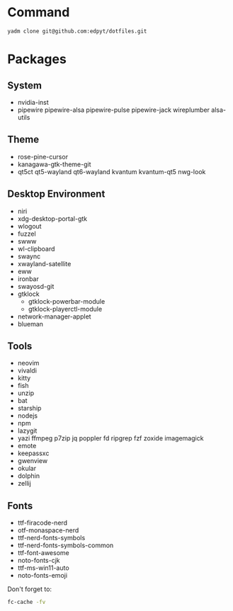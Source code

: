 #+html: <img src="https://github.com/user-attachments/assets/f6a6cccd-0b94-44b3-b72d-3cdcf1c96af1"/>

* Command
  #+begin_src shell
  yadm clone git@github.com:edpyt/dotfiles.git
  #+end_src

* Packages
** System

   + nvidia-inst
   + pipewire pipewire-alsa pipewire-pulse pipewire-jack wireplumber alsa-utils

** Theme 
   + rose-pine-cursor
   + kanagawa-gtk-theme-git
   + qt5ct qt5-wayland qt6-wayland kvantum kvantum-qt5 nwg-look
** Desktop Environment
   + niri
   + xdg-desktop-portal-gtk
   + wlogout
   + fuzzel
   + swww
   + wl-clipboard
   + swaync
   + xwayland-satellite
   + eww 
   + ironbar
   + swayosd-git
   + gtklock
     + gtklock-powerbar-module
     + gtklock-playerctl-module
   + network-manager-applet
   + blueman  
** Tools
   + neovim
   + vivaldi
   + kitty
   + fish
   + unzip
   + bat
   + starship
   + nodejs
   + npm
   + lazygit
   + yazi ffmpeg p7zip jq poppler fd ripgrep fzf zoxide imagemagick
   + emote
   + keepassxc
   + gwenview
   + okular
   + dolphin
   + zellij
** Fonts
   + ttf-firacode-nerd
   + otf-monaspace-nerd
   + ttf-nerd-fonts-symbols
   + ttf-nerd-fonts-symbols-common
   + ttf-font-awesome
   + noto-fonts-cjk
   + ttf-ms-win11-auto
   + noto-fonts-emoji

   Don't forget to:
   #+begin_src bash
   fc-cache -fv
   #+end_src



